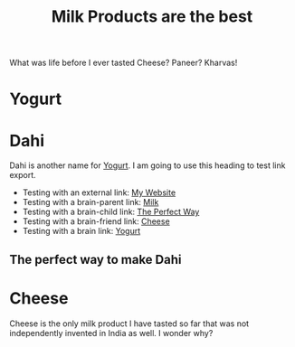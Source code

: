:PROPERTIES:
:ID: 07caf760-019b-4b7c-8b29-e1189490af31
:END:
#+filetags: :iota:
#+neuron_base_dir: "/home/vedang/src/data/"
#+title: Milk Products are the best

What was life before I ever tasted Cheese? Paneer? Kharvas!

* Yogurt
:PROPERTIES:
:ID:  7e221a93-6e26-414f-b2b1-1716a15c4539
:END:

* Dahi
Dahi is another name for [[id:7e221a93-6e26-414f-b2b1-1716a15c4539][Yogurt]]. I am going to use this heading to test link export.

- Testing with an external link: [[https://vedang.me][My Website]]
- Testing with a brain-parent link: [[brain-parent:07caf760-019b-4b7c-8b29-e1189490af31][Milk]]
- Testing with a brain-child link: [[brain-child:5b1688d9-1b9f-43ee-953d-5479c530e4f2][The Perfect Way]]
- Testing with a brain-friend link: [[brain-friend:5b64fca9-be57-4c40-9553-87293a3d2beb][Cheese]]
- Testing with a brain link: [[brain:7e221a93-6e26-414f-b2b1-1716a15c4539][Yogurt]]

** The perfect way to make Dahi
:PROPERTIES:
:ID:       5b1688d9-1b9f-43ee-953d-5479c530e4f2
:END:

* Cheese
:PROPERTIES:
:ID:       5b64fca9-be57-4c40-9553-87293a3d2beb
:END:
Cheese is the only milk product I have tasted so far that was not independently invented in India as well. I wonder why?
